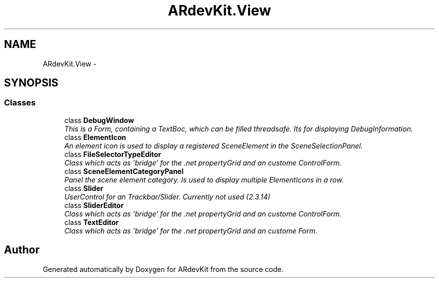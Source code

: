 .TH "ARdevKit.View" 3 "Sun Mar 2 2014" "Version 0.2" "ARdevKit" \" -*- nroff -*-
.ad l
.nh
.SH NAME
ARdevKit.View \- 
.SH SYNOPSIS
.br
.PP
.SS "Classes"

.in +1c
.ti -1c
.RI "class \fBDebugWindow\fP"
.br
.RI "\fIThis is a Form, containing a TextBoc, which can be filled threadsafe\&. Its for displaying DebugInformation\&. \fP"
.ti -1c
.RI "class \fBElementIcon\fP"
.br
.RI "\fIAn element icon is used to display a registered SceneElement in the SceneSelectionPanel\&. \fP"
.ti -1c
.RI "class \fBFileSelectorTypeEditor\fP"
.br
.RI "\fIClass which acts as 'bridge' for the \&.net propertyGrid and an custome ControlForm\&. \fP"
.ti -1c
.RI "class \fBSceneElementCategoryPanel\fP"
.br
.RI "\fIPanel the scene element category\&. Is used to display multiple ElementIcons in a row\&. \fP"
.ti -1c
.RI "class \fBSlider\fP"
.br
.RI "\fIUserControl for an Trackbar/Slider\&. Currently not used (2\&.3\&.14) \fP"
.ti -1c
.RI "class \fBSliderEditor\fP"
.br
.RI "\fIClass which acts as 'bridge' for the \&.net propertyGrid and an custome ControlForm\&. \fP"
.ti -1c
.RI "class \fBTextEditor\fP"
.br
.RI "\fIClass which acts as 'bridge' for the \&.net propertyGrid and an custome Form\&. \fP"
.in -1c
.SH "Author"
.PP 
Generated automatically by Doxygen for ARdevKit from the source code\&.
